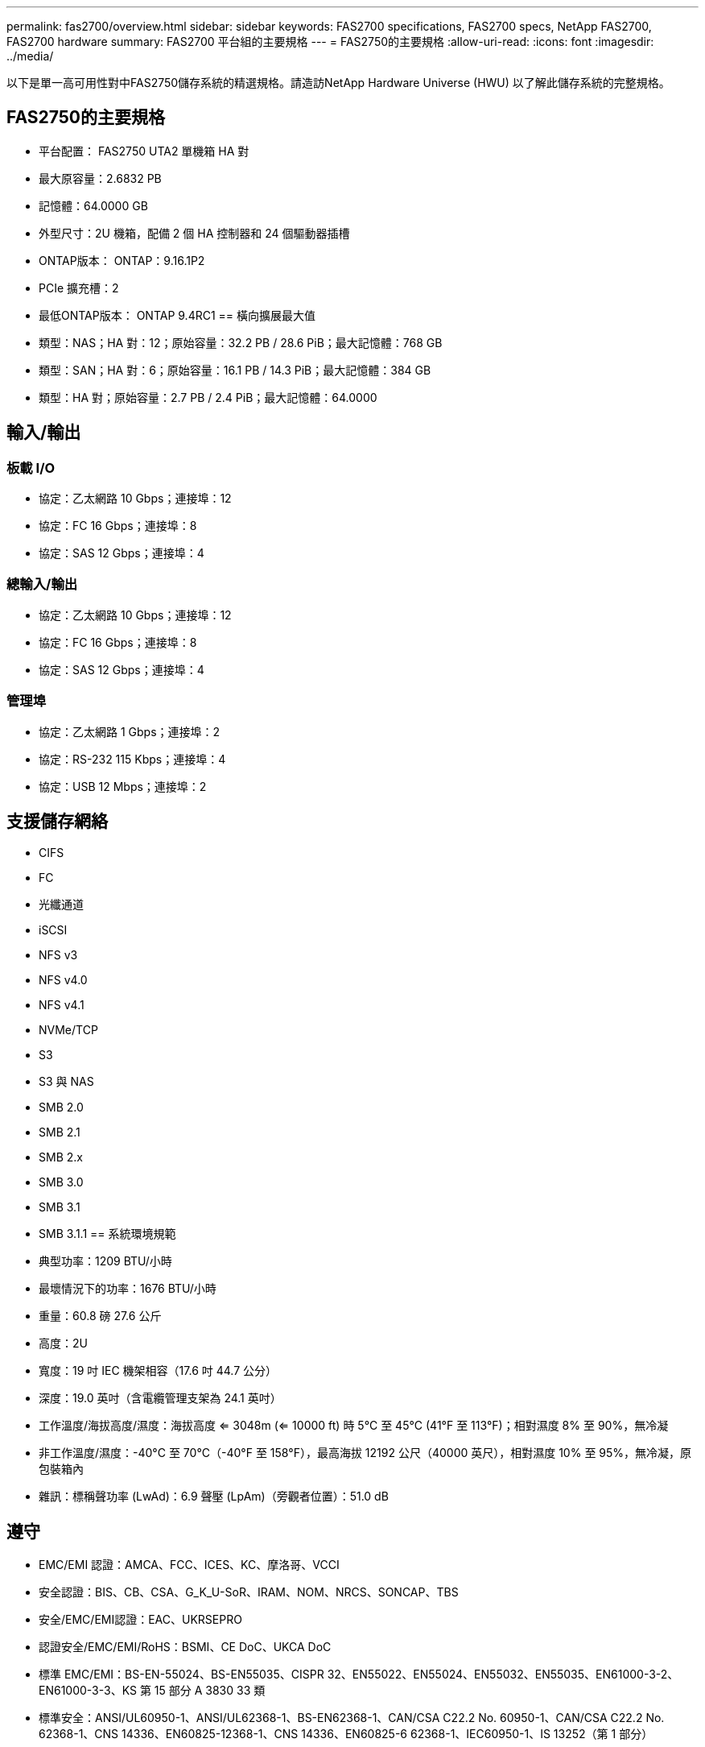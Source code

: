 ---
permalink: fas2700/overview.html 
sidebar: sidebar 
keywords: FAS2700 specifications, FAS2700 specs, NetApp FAS2700, FAS2700 hardware 
summary: FAS2700 平台組的主要規格 
---
= FAS2750的主要規格
:allow-uri-read: 
:icons: font
:imagesdir: ../media/


[role="lead"]
以下是單一高可用性對中FAS2750儲存系統的精選規格。請造訪NetApp Hardware Universe (HWU) 以了解此儲存系統的完整規格。



== FAS2750的主要規格

* 平台配置： FAS2750 UTA2 單機箱 HA 對
* 最大原容量：2.6832 PB
* 記憶體：64.0000 GB
* 外型尺寸：2U 機箱，配備 2 個 HA 控制器和 24 個驅動器插槽
* ONTAP版本： ONTAP：9.16.1P2
* PCIe 擴充槽：2
* 最低ONTAP版本： ONTAP 9.4RC1 == 橫向擴展最大值
* 類型：NAS；HA 對：12；原始容量：32.2 PB / 28.6 PiB；最大記憶體：768 GB
* 類型：SAN；HA 對：6；原始容量：16.1 PB / 14.3 PiB；最大記憶體：384 GB
* 類型：HA 對；原始容量：2.7 PB / 2.4 PiB；最大記憶體：64.0000




== 輸入/輸出



=== 板載 I/O

* 協定：乙太網路 10 Gbps；連接埠：12
* 協定：FC 16 Gbps；連接埠：8
* 協定：SAS 12 Gbps；連接埠：4




=== 總輸入/輸出

* 協定：乙太網路 10 Gbps；連接埠：12
* 協定：FC 16 Gbps；連接埠：8
* 協定：SAS 12 Gbps；連接埠：4




=== 管理埠

* 協定：乙太網路 1 Gbps；連接埠：2
* 協定：RS-232 115 Kbps；連接埠：4
* 協定：USB 12 Mbps；連接埠：2




== 支援儲存網絡

* CIFS
* FC
* 光纖通道
* iSCSI
* NFS v3
* NFS v4.0
* NFS v4.1
* NVMe/TCP
* S3
* S3 與 NAS
* SMB 2.0
* SMB 2.1
* SMB 2.x
* SMB 3.0
* SMB 3.1
* SMB 3.1.1 == 系統環境規範
* 典型功率：1209 BTU/小時
* 最壞情況下的功率：1676 BTU/小時
* 重量：60.8 磅 27.6 公斤
* 高度：2U
* 寬度：19 吋 IEC 機架相容（17.6 吋 44.7 公分）
* 深度：19.0 英吋（含電纜管理支架為 24.1 英吋）
* 工作溫度/海拔高度/濕度：海拔高度 <= 3048m (<= 10000 ft) 時 5°C 至 45°C (41°F 至 113°F)；相對濕度 8% 至 90%，無冷凝
* 非工作溫度/濕度：-40°C 至 70°C（-40°F 至 158°F），最高海拔 12192 公尺（40000 英尺），相對濕度 10% 至 95%，無冷凝，原包裝箱內
* 雜訊：標稱聲功率 (LwAd)：6.9 聲壓 (LpAm)（旁觀者位置）：51.0 dB




== 遵守

* EMC/EMI 認證：AMCA、FCC、ICES、KC、摩洛哥、VCCI
* 安全認證：BIS、CB、CSA、G_K_U-SoR、IRAM、NOM、NRCS、SONCAP、TBS
* 安全/EMC/EMI認證：EAC、UKRSEPRO
* 認證安全/EMC/EMI/RoHS：BSMI、CE DoC、UKCA DoC
* 標準 EMC/EMI：BS-EN-55024、BS-EN55035、CISPR 32、EN55022、EN55024、EN55032、EN55035、EN61000-3-2、EN61000-3-3、KS 第 15 部分 A 3830 33 類
* 標準安全：ANSI/UL60950-1、ANSI/UL62368-1、BS-EN62368-1、CAN/CSA C22.2 No. 60950-1、CAN/CSA C22.2 No. 62368-1、CNS 14336、EN60825-12368-1、CNS 14336、EN60825-6 62368-1、IEC60950-1、IS 13252（第 1 部分）




== 高可用性

* 基於乙太網路的基板管理控制器 (BMC) 和ONTAP管理介面
* 冗餘熱插拔控制器
* 冗餘熱插拔電源
* 透過 SAS 連接對外部機架進行 SAS 帶內管理 [//] 2025-10-15 ontap-systems-internal/issues/1357

